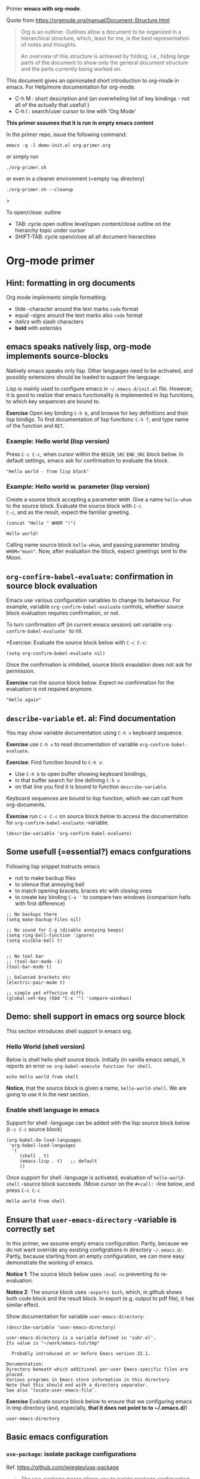 Primer  *emacs with org-mode*.

Quote from https://orgmode.org/manual/Document-Structure.html

#+begin_quote
Org is an outliner. Outlines allow a document to be organized in a
hierarchical structure, which, least for me, is the best
representation of notes and thoughts.

An overview of this structure is achieved by folding, i.e., hiding
large parts of the document to show only the general document
structure and the parts currently being worked on. 
#+end_quote

This document gives an opinionated short introduction to org-mode in
emacs. For Help/more documentation for org-mode:
- C-h M : short description and (an overwheling list of key bindings -
  not all of the actually that usefull )
- C-h I : search/user cursor to line with 'Org Mode' 

*This primer assumes that it is run in empty emacs content*

In the primer repo, issue the following command:
#+begin_example
emacs -q -l demo-init.el org-primer.org
#+end_example

or simply run

#+begin_example
./org-primer.sh 
#+end_example

or even in a cleaner environment (=empty ~tmp~ directory)

#+begin_example
./org-primer.sh --cleanup
#+end_example>

To open/close: outline 
- TAB: cycle open outline level/open content/close outline on the
  hierarchy topic under cursor
- SHIFT-TAB: cycle open/close all all document hierarchies

* Org-mode primer
** Hint: formatting in org documents

Org mode implements simple formatting:

- tilde -character around the text marks ~code~ format
- equal -signs around the text marks also =code= format
- /italics/ with slash characters 
- *bold* with asterisks 

** emacs speaks natively lisp, org-mode implements source-blocks
Natively emacs speaks only lisp. Other languages need to be activated,
and possibly extensions should be loaded to support the language.

Lisp is mainly used to configure emacs in =~/.emacs.d/init.el= file.
However, it is good to realize that emacs functionality is implemented
in lisp functions, to which key sequences are bound to.

*Exercise* Open key binding ~C-h b~, and browse for key definitions
and their lisp bindigs. To find documentation of lisp functionc ~C-h f~,
and type name of the function and ~RET~.

*** Example: Hello world (lisp version)

Press ~C-c C-c~, when cursor within the ~BEGIN_SRC~ ~END_SRC~ block
below. In default settings, emacs ask for confirmation to evaluate the
block.
 
 #+BEGIN_SRC elisp :eval no-export
 "Hello world - from lisp block"
 #+END_SRC


*** Example: Hello world  w. parameter (lisp version)

Create a source block accepting a parameter ~WHOM~. Give a name
~hello-whom~ to the source block. Evaluate the source block with ~C-c
C-c~, and as the result, expect the familiar greeting.

 #+name: hello-whom
 #+BEGIN_SRC elisp :var WHOM="world"
 (concat "Hello " WHOM "!")
 #+END_SRC

 #+RESULTS: hello-whom
 : Hello world!


Calling name source block ~hello-whom~, and passing paremeter binding
~WHOM="moon"~. Now, after evaluation the block, expect greetings sent
to the Moon.

#+call: hello-whom(WHOM="Moon")


** ~org-confirm-babel-evaluate~: confirmation in source block evaluation 

Emacs use various configuration variables to change its behaviour. For
example, variable ~org-confirm-babel-evaluate~ controls, whether
source block evaluation requires confirmation, or not.

To turn confirmation off (in current emacs session) set variable
~org-confirm-babel-evaluate'~ to nil. 

*Exercise: Evaluate the source block below with ~C-c C-c~:

#+BEGIN_SRC elisp :eval no-export
(setq org-confirm-babel-evaluate nil)
#+END_SRC

#+RESULTS:

Once the confirmation is inhibited, source block evaulation does not
ask for permission.

*Exercise* run the source block below. Expect no confirmation for the
evaluation is not required anymore.

#+BEGIN_SRC elisp :eval no-export
"Hello again"
#+END_SRC

#+RESULTS:
: Hello again


** ~describe-variable~ et. al: Find documentation

You may show variable documentation using ~C-h v~ keyboard sequence.

*Exercise* use ~C-h v~ to read documentation of variable
~org-confirm-babel-evaluate~.

*Exercise*:  Find function bound to ~C-h v~:
- Use ~C-h b~ to open buffer showing keyboard bindings, 
- in that buffer search for line defining ~C-h v~ 
- on that line you find it is bound to function ~describe-variable~.

Keyboard sequences are bound to lisp function, which we can call from
org-documents.

*Exercise* run ~C-c C-c~ on source block below to access the
documentation for ~org-confirm-babel-evaluate~ -variable.

#+BEGIN_SRC elisp :eval no-export
(describe-variable 'org-confirm-babel-evaluate)
#+END_SRC

** Some usefull (=essential?) emacs confgurations

Following lisp snippet instructs emacs
- not to make backup files
- to silence that annoying bell
- to match opening bracets, braces etc with closing ones
- to create key binding ~C-x '~ to compare two windows (comparison halts
  with first difference)


#+BEGIN_SRC elisp :eval no-export
;; No backups there
(setq make-backup-files nil)

;; No sound for C-g (disable annoying beeps)
(setq ring-bell-function 'ignore)
(setq visible-bell t)

 
;; No tool bar
;; (tool-bar-mode -1)
(tool-bar-mode t)

;; balanced brackets etc
(electric-pair-mode t)

;; simple yet effective diffi
(global-set-key (kbd "C-x '") 'compare-windows)
#+END_SRC

#+RESULTS:
: compare-windows

** Demo: shell support in emacs org source block
This section introduces shell support in emacs org.
*** Hello World (shell version)
 
 Below is shell hello shell source block. Initially (in vanilla emacs
 setup), it reports an error ~no org-babel-execute function for shell~.

 #+name: hello-world-shell
 #+BEGIN_SRC shell
 echo Hello world from shell
 #+END_SRC

*Notice*, that the source block is given a name, ~hello-world-shell~.
We are going to use it in the next section.

*** Enable shell language in emacs

Support for shell -language can be added with the lisp source block
below (~C-c C-c~ source block)

#+BEGIN_SRC elisp :eval no-export
 (org-babel-do-load-languages
  'org-babel-load-languages
   '( 
      (shell . t)
      (emacs-lisp . t)   ;; default
      ))
#+END_SRC

#+RESULTS:

Once support for shell -language is activated, evaluation of
~hello-world-shell~ -source block succeeds. (Move cursor on the
~#+call:~ -line below, and press ~C-c C-c~
#+call: hello-world-shell()

#+RESULTS:
: Hello world from shell

** Ensure that ~user-emacs-directory~ -variable is correctly set

In this primer, we assume empty emacs configuration.  Partly, because
we do not want override any existing configrations in directory
=~/.emacs.d/=. Partly, because starting from an empty configuration,
we can more easy demonstrate the working of emacs.

*Notice 1*: The source block below uses ~:eval no~ preventing its
re-evaluation.

*Notice 2*: The source block uses ~:exports both~, which, in github
shows both code block and the result block. In export (e.g. output to
pdf file), it has similar effect.

Show documentation for variable ~user-emacs-directory~:

#+BEGIN_SRC elisp :eval no :exports both
(describe-variable 'user-emacs-directory)
#+END_SRC

#+RESULTS:
#+begin_example
user-emacs-directory is a variable defined in ‘subr.el’.
Its value is "~/work/emacs-tut/tmp"

  Probably introduced at or before Emacs version 22.1.

Documentation:
Directory beneath which additional per-user Emacs-specific files are placed.
Various programs in Emacs store information in this directory.
Note that this should end with a directory separator.
See also ‘locate-user-emacs-file’.
#+end_example


*Exercise* Evaluate source block below to ensure that we configuring
emacs in tmp directory (and, especially, *that it does not point to to
~/.emacs.d/*)

 #+BEGIN_SRC elisp
 user-emacs-directory
 #+END_SRC


** Basic emacs configuration
*** ~use-package~: isolate package configurations

 Ref. [[https://github.com/jwiegley/use-package]]

 #+BEGIN_QUOTE
 The use-package macro allows you to isolate package configuration in
 your .emacs file in a way that is both performance-oriented and, well,
 tidy

 #+END_QUOTE

 Add repositories as instructed in
 https://www.emacswiki.org/emacs/ELPA. Install use-package, unless it
 is already installed.

 *Notice* If ~use-package~ has not been installed, the evaluating
  source block below downloads required packages from emacs
  repository. You may notice messages related to this flickering on
  editor bottom row.

 #+BEGIN_SRC elisp
   ;; Packages: https://www.emacswiki.org/emacs/ELPA
   (package-initialize)
   (require 'package)
   (add-to-list 'package-archives '("melpa" . "https://melpa.org/packages/"))
   (add-to-list 'package-archives '("elpa" . "https://elpa.gnu.org/packages/"))
   (add-to-list 'package-archives '("org" . "http://orgmode.org/elpa/") t) ; Org-mode's repository

   (unless (package-installed-p 'use-package)
     (package-refresh-contents)
     (package-install 'use-package)
   )

   (setq use-package-always-ensure t)
   ;; (require 'use-package)
   ;; ;; To activate
   ;; ;; - enable command-log-mode in buffer
   ;; ;; - run clm/toggle-command-log-buffer
   ;; (use-package command-log-mode)
 #+END_SRC

 #+RESULTS:
 : t

*** ~undo-tree~ - C-z keybinding

Undo mechamism, which comes bundled with emacs is somewhat
convoluted. Following snippet adds a more intuitive way for
backtracking.

Ref: [[https://elpa.gnu.org/packages/undo-tree.html]]

#+BEGIN_SRC elisp

    (use-package undo-tree
      :ensure t
      :init
      (global-undo-tree-mode)
      )

  (global-set-key (kbd "C-z") 'undo)
  ;; make ctrl-Z redo
  (defalias 'redo 'undo-tree-redo)
  (global-set-key (kbd "C-S-z") 'redo)
  
#+END_SRC

#+RESULTS:
: redo

Now:
- C-z : undo
- C-S-z : redo
- C-x U : undo tree

#+RESULTS:
: redo

*** ~org-mode~: language support & tangle helper

Home page: https://orgmode.org/

#+BEGIN_QUOTE
A GNU Emacs major mode for keeping notes, authoring documents,
computational notebooks, literate programming, maintaining to-do
lists, planning projects, and more — in a fast and effective plain
text system.
#+END_QUOTE

#+BEGIN_SRC elisp
  (use-package org
    :bind (("C-c b" . org-babel-tangle-block))
    :config
    (defun org-babel-tangle-block()
      (interactive)
      (let ((current-prefix-arg '(4)))
	(call-interactively 'org-babel-tangle)
	))
    :custom
    ;; customize languages which can be evaluated in Org buffers.
    (org-babel-load-languages	'(
	(shell . t)
	(emacs-lisp . t)))
  )
#+END_SRC

#+RESULTS:
: org-babel-tangle-block


The code above defines key binging ~C-c b~ to run lisp function
~org-babel-tangle-block~. This function writes block under cursor to a
file. Later, we are using this function to write yas-snippets
(=templates in emacs) to snippet directory.

*** Example: Output source block to file: tangle

Define a named source block ~ls-tmp~ to show content of ~tmp~
-directory
#+name: ls-tmp
#+BEGIN_SRC bash :eval no-export :results output
ls -ltr tmp
#+END_SRC


Expect that initially there is not a file ~demo.txt~ in ~tmp~ -
directory.

#+RESULTS: ls-tmp
: total 83
: drwxrwxr-x  3 jj jj     3 kesä    5 13:39 snippets
: -rw-rw-r--  1 jj jj 27504 kesä    5 13:49 plantuml-demo1.png
: -rw-rw-r--  1 jj jj 27710 kesä    5 13:50 koe2.png
: drwxrwxr-x 15 jj jj    17 kesä    5 13:50 elpa
: -rw-------  1 jj jj   292 kesä    5 14:29 recentf
: -rw-rw-r--  1 jj jj   718 kesä    6 08:56 tramp
: -rw-rw-r--  1 jj jj   400 kesä    6 08:58 src-sed-demo.txt

If ~demo.txt~ is shown run ~tangle-demo-clean~

#+call: tangle-demo-clean()

#+RESULTS:

end rerun source block ~ls-tmp~ -again.


*Exercise* Move point (=cursor) to the source block below and use key
binding ~C-c b~ to tangle (=output) file ~tmp/demo.txt~ 

*Notice* ~C-c b~ -keybinding was defined earlier in configuring org-mode.

#+begin_src txt :tangle tmp/demo.txt
Tangled from org-primer - CHANGES WILL BE OVERRIDDEN
#+end_src


Rerun ls-tmp, and expect to see ~tmp/demo.txt~ -file created.
#+call: ls-tmp()

#+RESULTS:
: total 84
: drwxrwxr-x  3 jj jj     3 kesä    5 13:39 snippets
: -rw-rw-r--  1 jj jj 27504 kesä    5 13:49 plantuml-demo1.png
: -rw-rw-r--  1 jj jj 27710 kesä    5 13:50 koe2.png
: drwxrwxr-x 15 jj jj    17 kesä    5 13:50 elpa
: -rw-------  1 jj jj   292 kesä    5 14:29 recentf
: -rw-rw-r--  1 jj jj   718 kesä    6 08:56 tramp
: -rw-rw-r--  1 jj jj   400 kesä    6 08:58 src-sed-demo.txt
: -rw-rw-r--  1 jj jj    53 kesä    6 10:10 demo.txt

Cleanup demo file (for the next round :)
#+name: tangle-demo-clean
#+BEGIN_SRC bash :eval no-export :results output
rm -f tmp/demo.txt
#+END_SRC

#+RESULTS: tangle-demo-clean

#+RESULTS:

*** ~yas-snippet~: a template system for Emacs
    :PROPERTIES:
    :CUSTOM_ID: config-yas-snippet
    :END:

Ref: https://github.com/joaotavora/yasnippet

#+BEGIN_QUOTE
YASnippet is a template system for Emacs. It allows you to type an
abbreviation and automatically expand it into function
templates. Bundled language templates include: C, C++, C#, Perl,
Python, Ruby, SQL, LaTeX, HTML, CSS and more
#+END_QUOTE

Example configuration:
https://www.reddit.com/r/emacs/comments/9bvawd/use_yasnippet_via_usepackage/

#+BEGIN_SRC elisp
(use-package yasnippet
 :ensure t
 :config
 (yas-global-mode t)
 (use-package yasnippet-snippets
 :ensure t)
 (define-key yas-minor-mode-map (kbd "<C-tab>") 'yas-expand)
 (define-key yas-minor-mode-map (kbd "<C-S-tab>") 'yas-expand)
 )
#+END_SRC

#+RESULTS:
: t

*** Ensure directory ~tmp/snippets/org-mode~ exists

Bash source block ensures that direcotory ~tmp/snippets/org-mode~
exists. It is the place, where yas expects to find template -snippets
for org-mode.

#+BEGIN_SRC bash
[ -d tmp/snippets/org-mode ] || mkdir -p tmp/snippets/org-mode
#+END_SRC

#+RESULTS:

Initially, or if this primer was started with ~--cleanup~ -option,
snippet directory is empty. 

#+BEGIN_SRC bash :eval no-export :results output
ls -ltr tmp/snippets/org-mode
#+END_SRC


*** Tangle some yas-snippets
**** ~src-bash~: snippet to run bash shell

Tangle following source block into file
~tmp/snippets/org-mode/src-bash~. (Notice somewhat dirtyish trick of
using ,-character to escape first #+END_SRC line.

 #+begin_src txt :tangle tmp/snippets/org-mode/src-bash
 # -*- mode: snippet -*-
 # name: src-bash
 # key: src-bash
 # --


 #+BEGIN_SRC bash :eval no-export :results output
 $0
 ,#+END_SRC
 #+end_src

 Load yas snippets by executing ~C-c C-c~ following source block. You
 may also load yas snippets by running ~M-x~ and typing
 ~yas-reload-all~ to the prompt for function to execute
 #+name: yas-reload
 #+BEGIN_SRC elisp :eval no-export
 (yas-reload-all)
 #+END_SRC

 #+RESULTS: yas-reload
 : [yas] Prepared just-in-time loading of snippets successfully.


Now, after typing ~src-bash~ followed by ~TAB~ should expand to source
block for running shell scripts within emacs. 

Try it below
src-bash

**** ~src-lisp~: snippet to run lisp function

Tangle following source block with ~C-c b~
#+begin_src txt :tangle tmp/snippets/org-mode/src-lisp
# -*- mode: snippet -*-
# name: src-lisp
# key: src-lisp
# --


#+BEGIN_SRC elisp :eval no-export
$0
,#+END_SRC

#+end_src

Make emacs aware of the newly tangled snippet. (Run ~C-c C-c~ on the
~#+call:~ -line)

#+call: yas-reload()

#+RESULTS:
: [yas] Prepared just-in-time loading of snippets successfully.

Test: press TAB end of the line below
src-lisp

**** ~org-var~:  Add property drawer defining header variable

We have already shown, how parameters for source block can be defined
as source block header variables. Parameters can be also be defined in
document topic "drawers" (:PROPERTIES: .. :END: block immediatelly
after topic line.

Create yas snippet ~org-var~ accepting two parameters ~$1~ with
default value ~NAME~ and ~$2~ with default value ~value~.

#+begin_src txt :tangle tmp/snippets/org-mode/org-var
# -*- mode: snippet -*-
# name: org-var
# key: org-var
# --
:PROPERTIES:
:header-args+:   :var  ${1:NAME}="${2:value}"
:END:

$0
 #+end_src


#+call: yas-reload()

 #+RESULTS:
 : [yas] Prepared just-in-time loading of snippets successfully.


***** ~org-var~: test topic for yas-snippet 

Type ~org-var~ followed by ~TAB~, just below topic line above. Accept
default values to define variable ~NAME~.

Test variable value by executing the source block below.
#+BEGIN_SRC bash :eval no-export :results output 
echo NAME=$NAME
#+END_SRC

**** ~src-sed~: add section of edits to a file

We create a yas-snippet to edit file. The script keeps editions
wrapped with comment lines to help replacing the changes.

Tangle the snippet with ~C-c B~
#+begin_src txt :tangle tmp/snippets/org-mode/src-sed
# -*- mode: snippet -*-
# name: src-sed
# key: src-sed
# --

#+BEGIN_SRC bash :eval no-export :results output
FILE=${1:file_to_edit}
START="`(concat "added from org-document " (buffer-name) " - start")`"
END="`(concat "added from org-document " (buffer-name) " - end")`"

echo "modifying $FILE on host '$(hostname)'"

sed -i -e "/$START/,/$END/d" $FILE

cat <<HERE | tee -a $FILE
# $START
$0
# $END
HERE

,#+END_SRC

#+end_src


#+call: yas-reload()

#+RESULTS:
: [yas] Prepared just-in-time loading of snippets successfully.

Testing it

First create a file
#+BEGIN_SRC bash :eval no-export :results output
echo Exampele file for using src-sed yas-snippet >tmp/src-sed-demo.txt
#+END_SRC

#+RESULTS:


The source block below was created by typing ~src-sed RET~. 

*Exercise* modify text inside ~HERE~ document, and rerun the source
block below. Expect to see file content wrapped inside ~START-END~
lines to change.

#+BEGIN_SRC bash :eval no-export :results output
FILE=tmp/src-sed-demo.txt
START="added from org-document org-primer.org - start"
END="added from org-document org-primer.org - end"

echo "modifying $FILE on host '$(hostname)'"

sed -i -e "/$START/,/$END/d" $FILE

cat <<HERE | tee -a $FILE
# $START
Theses lines are added to $FILE
- edits are wrapped within START-END block
- rerunning this source block replaces content inside START-END block
- we may even add variables $IP
- or shell expansions hostname: $(hostname), date: $(date)
# $END
HERE

#+END_SRC

#+RESULTS:
: modifying tmp/src-sed-demo.txt on host 'eero'
: # added from org-document org-primer.org - start
: Theses lines are added to tmp/src-sed-demo.txt
: - edits are wrapped within START-END block
: - rerunning this source block replaces content inside START-END block
: - we may even add variables 
: - or shell expansions hostname: eero, date: ti 6.6.2023 08.58.48 +0300
: # added from org-document org-primer.org - end

Show content of demo file ~tmp/src-sed-demo.txt~

#+BEGIN_SRC bash :eval no-export :results output
cat tmp/src-sed-demo.txt
#+END_SRC

#+RESULTS:
: Exampele file for using src-sed yas-snippet
: # added from org-document org-primer.org - start
: Theses lines are added to tmp/src-sed-demo.txt
: - edits are wrapped within START-END block
: - rerunning this source block replaces content inside START-END block
: - we may even add variables 
: - or shell expansions hostname: eero, date: ti 6.6.2023 08.58.48 +0300
: # added from org-document org-primer.org - end

**** Hint: Edit snippets directly

In this primer, we have been tangling snippets and reloading them
separately, mainly for two reasons
- to minimize external depencies in this document 
- to demonstrate the possiblity to create files from
  org-documents. This may be usefull, for example, when building
  embedded systems, which may be lacking editor support.

Normally, we would browse snippet directory, edit snippets in place,
and allow yas-snippet automagically to reload the modified snippets.

*Exercise*: Follow the link [[file:tmp/snippets/org-mode]] (~C-c C-o~ over
the link, if it does not work use ~C-u C-c C-o~ i.e. prefix the
command), and edit some snippet. Save and observe automagic reload.

*** ~plantuml-mode~: PlantUML is a component that allows you to quickly diagrams

This section assumes that yas-snippets have been installed.

Ref: 
- https://github.com/skuro/plantuml-mode


Tutorial repo contains planuml.jar in jar directory, as show below

#+BEGIN_SRC bash :eval no-export :results output
ls -ltr jar
#+END_SRC

#+RESULTS:
: plantuml-jar-mit-1.2023.7.jar

Activate plantuml support with the following lisp-snippet pointing to
the jar -file in repo directory ~jar~. Config section is instructed in
https://plantuml.com/emacs

#+begin_src elisp :eval no-export
  ;; A major mode for editing PlantUML sources in Emacs
  (use-package plantuml-mode
    :after org
    :config
    ;; Instructions from https://plantuml.com/emacs
    (setq org-plantuml-jar-path (expand-file-name "jar/plantuml-jar-mit-1.2023.7.jar"))
    (setq plantuml-jar-path (expand-file-name "jar/plantuml-jar-mit-1.2023.7.jar"))
    (setq plantuml-default-exec-mode 'jar)
    (add-to-list 'org-src-lang-modes '("plantuml" . plantuml))
    (org-babel-do-load-languages 'org-babel-load-languages '((plantuml . t)))
    )
#+end_src

#+RESULTS:
: t


Example for for UML deployment diagrams found in
https://plantuml.com/deployment-diagram

#+name: plantuml-demo1
#+BEGIN_SRC plantuml :eval no-export :exports code :file tmp/plantuml-demo1.png
  actor actor
  actor/ "actor/"
  agent agent
  artifact artifact
  boundary boundary
  card card
  circle circle
  cloud cloud
  collections collections
  component component
  control control
  database database
  entity entity
  file file
  folder folder
  frame frame
  hexagon hexagon
  interface interface
  label label
  node node
  package package
  person person
  queue queue
  rectangle rectangle
  stack stack
  storage storage
  usecase usecase
  usecase/ "usecase/"
#+END_SRC

#+RESULTS: plantuml-demo1
[[file:tmp/plantuml-demo1.png]]


Tangle ~img-deployment~ yas-snippet block with ~C-c b~. Notice that
the snippet defines two expansion variables. Variable ~$1~ defines
image name defaults to ~deployment~. Variable ~$2~ gives output
directory and default to ~tmp~.

#+begin_src txt :tangle tmp/snippets/org-mode/img-deployment
# -*- mode: snippet -*-
# name: img-deployment
# key: img-deployment
# --

#+name: ${1:deployment}
#+BEGIN_SRC plantuml :eval no-export :exports results :file ${2:tmp}/$1.png
  actor actor
  actor/ "actor/"
  agent agent
  artifact artifact
  boundary boundary
  card card
  circle circle
  cloud cloud
  collections collections
  component component
  control control
  database database
  entity entity
  file file
  folder folder
  frame frame
  hexagon hexagon
  interface interface
  label label
  node node
  package package
  person person
  queue queue
  rectangle rectangle
  stack stack
  storage storage
  usecase usecase
  usecase/ "usecase/"
,#+END_SRC
#+end_src

After tanling, reload yas-snippets by calling yas-reload
#+call: yas-reload()

#+RESULTS:
: [yas] Prepared just-in-time loading of snippets successfully.


Press ~TAB~ at end of next line (= immediately after ~img-deployment~
string) to create source block plantuml:
img-deployment

*** ~ivy~: generic completion mechanism for Emacs

#+begin_quote
Ivy is a generic completion mechanism for Emacs. While it operates
similarly to other completion schemes such as icomplete-mode, Ivy aims
to be more efficient, smaller, simpler, and smoother to use yet highly
customizable.
#+end_quote

References:
- Ivy generic completion mechanism for Emacs: https://github.com/abo-abo/swiper
- Counsel: a collection of Ivy-enhanced versions of common Emacs commands: https://elpa.gnu.org/packages/counsel.html
- Ref: https://www.reddit.com/r/emacs/comments/910pga/tip_how_to_use_ivy_and_its_utilities_in_your/

#+BEGIN_SRC elisp :eval no-export
(use-package counsel
  :after ivy
  :config (counsel-mode))

;; - diminish - keep ivy out of modeline
(use-package ivy
  :defer 0.1
  :diminish
  :bind (("C-c C-r" . ivy-resume)
         ("C-x B" . ivy-switch-buffer-other-window))
  :custom
  (ivy-count-format "(%d/%d) ")
  (ivy-use-virtual-buffers t)
  :config (ivy-mode 1))

#+END_SRC

#+RESULTS:
: ivy-switch-buffer-other-window

Try:
- ~C-x C-f~: file completion list
- ~M-x~: function completions with partial match eg. ~yas sn~ lists
  commands with matches

** Example: Source block directives: dir

 Define source named source block ~pwd-ls~, which outputs current
 working directory and show its content.

 #+name: pwd-ls
 #+BEGIN_SRC bash :eval no-export :results output
 pwd
 ls -l
 #+END_SRC

 Expect to see directory where this tutorial is located. Particulary,
 notice that there also a directory ~tmp~

 #+RESULTS: pwd-ls
 #+begin_example
 /home/jj/work/emacs-tut
 total 85
 -rw-rw-r-- 1 jj jj   952 kesä    6 08:20 ChangeLog
 -rw-rw-r-- 1 jj jj   116 kesä    5 08:20 ChangeLog~
 -rw-rw-r-- 1 jj jj   137 kesä    3 11:28 demo-init.el
 -rw-rw-r-- 1 jj jj  6189 kesä    5 16:48 emacs-admin.org
 -rw-rw-r-- 1 jj jj  7118 kesä    5 12:55 emacs-primer.org
 -rw-rw-r-- 1 jj jj  5810 kesä    4 21:17 emacs-primer.org~
 -rwxr-xr-x 1 jj jj    40 kesä    4 10:11 emacs-tut.sh~
 drwxrwxr-x 2 jj jj     3 kesä    4 14:57 jar
 -rw-rw-r-- 1 jj jj 31804 kesä    6 09:02 org-primer.org
 -rw-rw-r-- 1 jj jj 22057 kesä    4 21:59 org-primer.org~
 -rwxr-xr-x 1 jj jj   867 kesä    5 09:53 org-primer.sh
 -rw-rw-r-- 1 jj jj  1275 kesä    5 16:40 README.org
 drwxrwxr-x 4 jj jj    10 kesä    6 08:58 tmp
 #+end_example


 Define un-named source block, with the same commands as the named
 source block ~pwd-ls~. However, this source block adds the header
 directive ~:dir tmp~.  As of the effect, this source block runs in
 ~tmp~ directory:

 #+BEGIN_SRC bash :eval no-export :results output :dir tmp
 pwd
 ls 
 #+END_SRC

 #+RESULTS:
 : /home/jj/work/emacs-tut/tmp
 : elpa
 : koe2.png
 : plantuml-demo1.png
 : recentf
 : snippets
 : src-sed-demo.txt
 : tramp

 Header directives can be added also source block calls. Calling
 ~pwd-ls~ works in current working directory.

 #+call: pwd-ls()

 #+RESULTS:
 #+begin_example
 /home/jj/work/emacs-tut
 total 85
 -rw-rw-r-- 1 jj jj   952 kesä    6 08:20 ChangeLog
 -rw-rw-r-- 1 jj jj   116 kesä    5 08:20 ChangeLog~
 -rw-rw-r-- 1 jj jj   137 kesä    3 11:28 demo-init.el
 -rw-rw-r-- 1 jj jj  6189 kesä    5 16:48 emacs-admin.org
 -rw-rw-r-- 1 jj jj  7118 kesä    5 12:55 emacs-primer.org
 -rw-rw-r-- 1 jj jj  5810 kesä    4 21:17 emacs-primer.org~
 -rwxr-xr-x 1 jj jj    40 kesä    4 10:11 emacs-tut.sh~
 drwxrwxr-x 2 jj jj     3 kesä    4 14:57 jar
 -rw-rw-r-- 1 jj jj 31805 kesä    6 09:02 org-primer.org
 -rw-rw-r-- 1 jj jj 22057 kesä    4 21:59 org-primer.org~
 -rwxr-xr-x 1 jj jj   867 kesä    5 09:53 org-primer.sh
 -rw-rw-r-- 1 jj jj  1275 kesä    5 16:40 README.org
 drwxrwxr-x 4 jj jj    10 kesä    6 08:58 tmp
 #+end_example


 The example belos calls named source block ~pwd-ls~ in the context of
 directory ~tmp~:

 #+call: pwd-ls[:dir tmp]()

 #+RESULTS:
 : /home/jj/work/emacs-tut/tmp
 : total 83
 : drwxrwxr-x 15 jj jj    17 kesä    5 13:50 elpa
 : -rw-rw-r--  1 jj jj 27710 kesä    5 13:50 koe2.png
 : -rw-rw-r--  1 jj jj 27504 kesä    5 13:49 plantuml-demo1.png
 : -rw-------  1 jj jj   292 kesä    5 14:29 recentf
 : drwxrwxr-x  3 jj jj     3 kesä    5 13:39 snippets
 : -rw-rw-r--  1 jj jj   400 kesä    6 08:58 src-sed-demo.txt
 : -rw-rw-r--  1 jj jj   718 kesä    6 08:56 tramp

** Example: ~tramp~: remote access over ssh
    :PROPERTIES:
    :header-args+: :var  IP="192.168.100.102"
    :END:

    In this chapter we are accessing service with the IP address given
    in /property drawer/ above. Configure IP address to machine, which
    you have access to. To able to run some of the exercises in this
    chapter, Update the IP for an address to machine that you have
    access to.

    *Exercise* run source block to show IP address in use.
    #+BEGIN_SRC bash :eval no-export :results output
    echo IP=$IP
    #+END_SRC

    #+RESULTS:
    : IP=192.168.100.102

    *Exercise* Ping the to see that we have a TCP/IP connection to it.

    #+BEGIN_SRC bash :eval no-export :results output
    ping -c 3 $IP
    #+END_SRC

#+RESULTS:
: PING 192.168.100.102 (192.168.100.102) 56(84) bytes of data.
: 64 bytes from 192.168.100.102: icmp_seq=1 ttl=64 time=180 ms
: 64 bytes from 192.168.100.102: icmp_seq=2 ttl=64 time=18.1 ms
: 64 bytes from 192.168.100.102: icmp_seq=3 ttl=64 time=12.9 ms
: 
: --- 192.168.100.102 ping statistics ---
: 3 packets transmitted, 3 received, 0% packet loss, time 2003ms
: rtt min/avg/max/mdev = 12.875/70.256/179.745/77.450 ms

*** ~org_primer_demo~ ssh -alias: Enable ssh access to remote IP


*Exercise* Distribute your ssh -identity to the machine on IP address.
For example, to copy ssh identity =~/.ssh/id_rsa= to ~$IP~ -address
with user ~pi~ use a command.

*Notice* We need to run ~ssh-copy-id~ -command using a normal terminal
window, because ssh asks for credentials, which must be entered from
keyboard.

#+begin_example
ssh-copy-id -i ~/.ssh/id_rsa pi@$IP
#+end_example

Source block below creates a ssh -alias ~org_primer_demo~ in
~/.ssh/config~ -file. Modifications are wrapped within ~START-END~.

*Exercise* modify ssh-identity address in the source block block (IP
-address is taken from ~$IP~ -property, configured above). Evaluate
the source block to create ssh alias ~org_primer_demo~

#+BEGIN_SRC bash :eval no-export :results output
FILE=~/.ssh/config
START="added from org-document org-primer.org - start"
END="added from org-document org-primer.org - end"

echo "modifying $FILE on host '$(hostname)'"

sed -i -e "/$START/,/$END/d" $FILE

cat <<HERE | tee -a $FILE
# $START
host org_primer_demo
     user pi
     IdentityFile ~/.ssh/id_rsa
     hostname $IP
# $END
HERE

#+END_SRC

#+RESULTS:
: modifying /home/jj/.ssh/config on host 'eero'
: # added from org-document org-primer.org - start
: host org_primer_demo
:      user pi
:      IdentityFile ~/.ssh/id_rsa
:      hostname 192.168.100.102
: # added from org-document org-primer.org - end

*** Run source block in a remote machine

Emacs comes bundled with TRAMP https://www.gnu.org/software/tramp/

#+begin_quote
TRAMP stands for “Transparent Remote (file) Access, Multiple Protocol”
#+end_quote

A named source block ~tramp-greeting~ echos greeting to ~$WHOM~
variable together with the name of the host and timestamp.

*Exercise* Evaluate source block below. Expect to see hostname of your
computer show, and timestamp to change.

#+name: tramp-greeting
#+BEGIN_SRC bash :eval no-export :results output :var WHOM="world"
echo Greetings to $WHOM from $(hostname) on $(date)
#+END_SRC

#+RESULTS: tramp-greeting
: Greetings to world from eero on ti 6.6.2023 09.01.30 +0300


*Exercise* call source block using ~:dir /ssh:org_primer_demo:~
-directive, created above. Pass variable ~WHOM="moon"~ to the
block. Expect to see greeting executed on ssh -alias machine.

#+call: tramp-greeting[:dir /ssh:org_primer_demo:](WHOM="moon")

#+RESULTS:
: Greetings to moon from jrr1 on Tue Jun 6 09:02:48 EEST 2023

*** Remote file access 

Follow link: [[file:./tmp]] (= ~C-c C-o~ OR ~C-u C-c C-o~ if the shorter
version complaints that it is using ~less~ for opening) to open
~dired~ mode view of directory ~tmp~ on your local machine.

*Hint*: Help on using ~Dired*: ~h M~ in ~dired~ window, e.f.  ~f~ -key
opens file in a file buffer.


Follow link: [[/ssh:org_primer_demo]] (= ~C-c C-o~ should work allways,
because emacs because the linktype does not associate with ~less~
command ) to open home directory on ssh alias ~org_primer_demo~. In
the ~dired~ buffer you may open files and edit files, as hinted above.

*** Local and remote shell

Run ~M-x shell RET~ in this buffer to open eshell in current working
directory. Close the shell with ~C-x k~ (which buffer to close
(=*shell*=), asks for confirmation.


Follow link: [[/ssh:org_primer_demo:]] (~C-c C-o~) to open home directory
of ssh alias ~org_primer_demo~. In the ~dired~ -buffer run ~M-x shell
RET~ to open remote eshell.



*** Launching remote terminal

#+BEGIN_SRC bash :eval no-export :results output
echo IP=$IP
#+END_SRC

#+RESULTS:
: IP=192.168.100.102

Following one-liner ;) opens xterm window running ssh session on
~org_primer_demo~ remote. This ssh -session tails syslog on that
remote machine.



#+name: syslog-tail
#+BEGIN_SRC elisp :noweb yes :results output :eval no-export :exports code
(start-process "server" "buf-server" "xterm"  "-T" "syslog@org_primer_demo" "-hold" "-e"  "bash" "-c" "ssh org_primer_demo tail -f /var/log/syslog")
#+END_SRC

#+RESULTS: syslog-tail

Agree, that the source block above is somewhat complicated, to say the
least. However, pressing ~C-c C-c~ -key combination replaces a longer
alternative of launching terminal window, and typing the ssh
-command. In addition, having commands like this, adequately
documented, helps future you, or somebody else, in system maintenance.

** Hint: Some pointers for digging deeper into the Emacs universe

- https://magit.vc/: *warning** you may forget how to use git -CLI
- https://github.com/Silex/docker.el: *warning* you may forget, how to use docker CLI
- https://github.com/necaris/conda.el: essential in emacs+conda  setup
- https://github.com/emacs-lsp/lsp-mode: basis for modern IDE support
- https://github.com/bbatsov/projectile: at some point you find the
  need to manage and navigate document assets
- https://orgmode.org/worg/org-contrib/babel/languages/ob-doc-asymptote.html:
  vector graphics, Love the API <3 <3 
